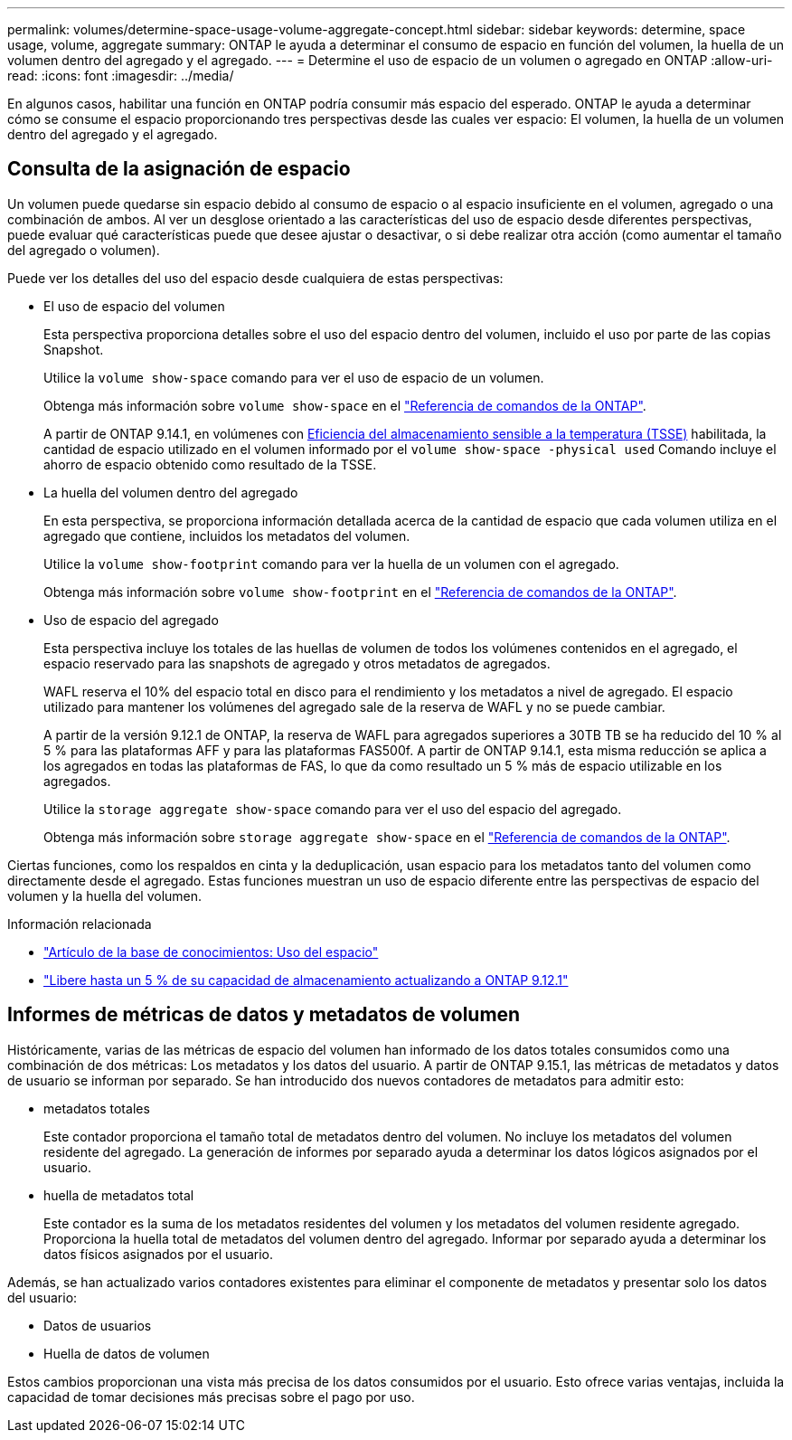 ---
permalink: volumes/determine-space-usage-volume-aggregate-concept.html 
sidebar: sidebar 
keywords: determine, space usage, volume, aggregate 
summary: ONTAP le ayuda a determinar el consumo de espacio en función del volumen, la huella de un volumen dentro del agregado y el agregado. 
---
= Determine el uso de espacio de un volumen o agregado en ONTAP
:allow-uri-read: 
:icons: font
:imagesdir: ../media/


[role="lead"]
En algunos casos, habilitar una función en ONTAP podría consumir más espacio del esperado. ONTAP le ayuda a determinar cómo se consume el espacio proporcionando tres perspectivas desde las cuales ver espacio: El volumen, la huella de un volumen dentro del agregado y el agregado.



== Consulta de la asignación de espacio

Un volumen puede quedarse sin espacio debido al consumo de espacio o al espacio insuficiente en el volumen, agregado o una combinación de ambos. Al ver un desglose orientado a las características del uso de espacio desde diferentes perspectivas, puede evaluar qué características puede que desee ajustar o desactivar, o si debe realizar otra acción (como aumentar el tamaño del agregado o volumen).

Puede ver los detalles del uso del espacio desde cualquiera de estas perspectivas:

* El uso de espacio del volumen
+
Esta perspectiva proporciona detalles sobre el uso del espacio dentro del volumen, incluido el uso por parte de las copias Snapshot.

+
Utilice la `volume show-space` comando para ver el uso de espacio de un volumen.

+
Obtenga más información sobre `volume show-space` en el link:https://docs.netapp.com/us-en/ontap-cli/volume-show-space.html["Referencia de comandos de la ONTAP"^].

+
A partir de ONTAP 9.14.1, en volúmenes con xref:enable-temperature-sensitive-efficiency-concept.html[Eficiencia del almacenamiento sensible a la temperatura (TSSE)] habilitada, la cantidad de espacio utilizado en el volumen informado por el `volume show-space -physical used` Comando incluye el ahorro de espacio obtenido como resultado de la TSSE.

* La huella del volumen dentro del agregado
+
En esta perspectiva, se proporciona información detallada acerca de la cantidad de espacio que cada volumen utiliza en el agregado que contiene, incluidos los metadatos del volumen.

+
Utilice la `volume show-footprint` comando para ver la huella de un volumen con el agregado.

+
Obtenga más información sobre `volume show-footprint` en el link:https://docs.netapp.com/us-en/ontap-cli/volume-show-footprint.html["Referencia de comandos de la ONTAP"^].

* Uso de espacio del agregado
+
Esta perspectiva incluye los totales de las huellas de volumen de todos los volúmenes contenidos en el agregado, el espacio reservado para las snapshots de agregado y otros metadatos de agregados.

+
WAFL reserva el 10% del espacio total en disco para el rendimiento y los metadatos a nivel de agregado.  El espacio utilizado para mantener los volúmenes del agregado sale de la reserva de WAFL y no se puede cambiar.

+
A partir de la versión 9.12.1 de ONTAP, la reserva de WAFL para agregados superiores a 30TB TB se ha reducido del 10 % al 5 % para las plataformas AFF y para las plataformas FAS500f. A partir de ONTAP 9.14.1, esta misma reducción se aplica a los agregados en todas las plataformas de FAS, lo que da como resultado un 5 % más de espacio utilizable en los agregados.

+
Utilice la `storage aggregate show-space` comando para ver el uso del espacio del agregado.

+
Obtenga más información sobre `storage aggregate show-space` en el link:https://docs.netapp.com/us-en/ontap-cli/storage-aggregate-show-space.html["Referencia de comandos de la ONTAP"^].



Ciertas funciones, como los respaldos en cinta y la deduplicación, usan espacio para los metadatos tanto del volumen como directamente desde el agregado. Estas funciones muestran un uso de espacio diferente entre las perspectivas de espacio del volumen y la huella del volumen.

.Información relacionada
* link:https://kb.netapp.com/Advice_and_Troubleshooting/Data_Storage_Software/ONTAP_OS/Space_Usage["Artículo de la base de conocimientos: Uso del espacio"^]
* link:https://www.netapp.com/blog/free-up-storage-capacity-upgrade-ontap/["Libere hasta un 5 % de su capacidad de almacenamiento actualizando a ONTAP 9.12.1"^]




== Informes de métricas de datos y metadatos de volumen

Históricamente, varias de las métricas de espacio del volumen han informado de los datos totales consumidos como una combinación de dos métricas: Los metadatos y los datos del usuario. A partir de ONTAP 9.15.1, las métricas de metadatos y datos de usuario se informan por separado. Se han introducido dos nuevos contadores de metadatos para admitir esto:

* metadatos totales
+
Este contador proporciona el tamaño total de metadatos dentro del volumen. No incluye los metadatos del volumen residente del agregado. La generación de informes por separado ayuda a determinar los datos lógicos asignados por el usuario.

* huella de metadatos total
+
Este contador es la suma de los metadatos residentes del volumen y los metadatos del volumen residente agregado. Proporciona la huella total de metadatos del volumen dentro del agregado. Informar por separado ayuda a determinar los datos físicos asignados por el usuario.



Además, se han actualizado varios contadores existentes para eliminar el componente de metadatos y presentar solo los datos del usuario:

* Datos de usuarios
* Huella de datos de volumen


Estos cambios proporcionan una vista más precisa de los datos consumidos por el usuario. Esto ofrece varias ventajas, incluida la capacidad de tomar decisiones más precisas sobre el pago por uso.
